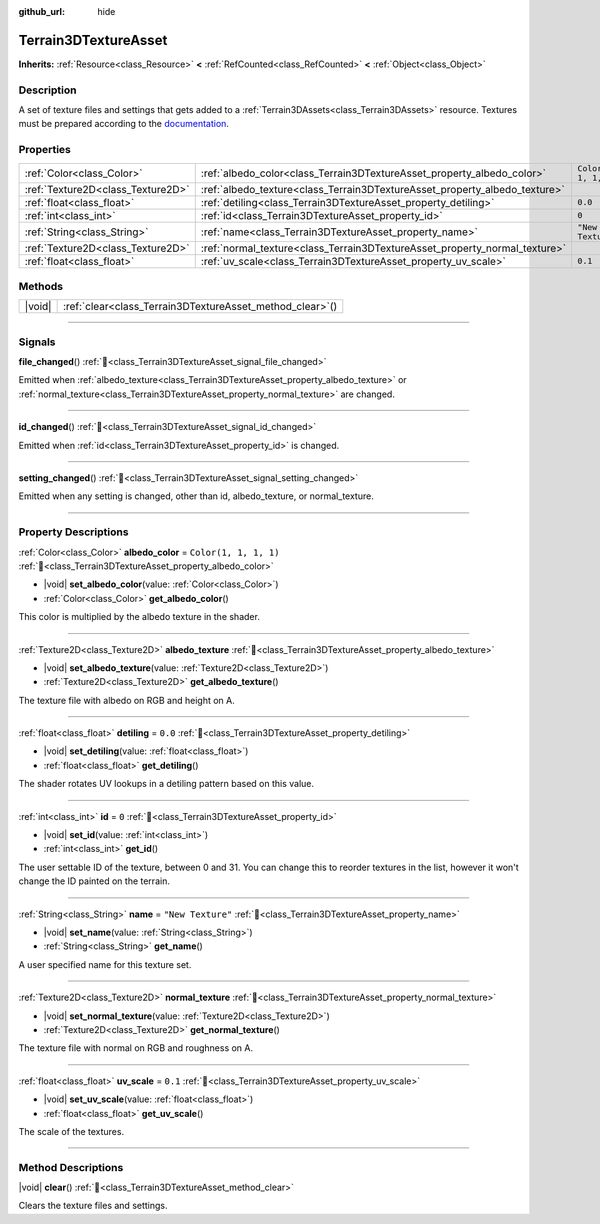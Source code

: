 :github_url: hide

.. DO NOT EDIT THIS FILE!!!
.. Generated automatically from Godot engine sources.
.. Generator: https://github.com/godotengine/godot/tree/4.3/doc/tools/make_rst.py.
.. XML source: https://github.com/godotengine/godot/tree/4.3/../_plugins/Terrain3D/doc/classes/Terrain3DTextureAsset.xml.

.. _class_Terrain3DTextureAsset:

Terrain3DTextureAsset
=====================

**Inherits:** :ref:`Resource<class_Resource>` **<** :ref:`RefCounted<class_RefCounted>` **<** :ref:`Object<class_Object>`

.. rst-class:: classref-introduction-group

Description
-----------

A set of texture files and settings that gets added to a :ref:`Terrain3DAssets<class_Terrain3DAssets>` resource. Textures must be prepared according to the `documentation <../docs/texture_prep.html>`__.

.. rst-class:: classref-reftable-group

Properties
----------

.. table::
   :widths: auto

   +-----------------------------------+----------------------------------------------------------------------------+-----------------------+
   | :ref:`Color<class_Color>`         | :ref:`albedo_color<class_Terrain3DTextureAsset_property_albedo_color>`     | ``Color(1, 1, 1, 1)`` |
   +-----------------------------------+----------------------------------------------------------------------------+-----------------------+
   | :ref:`Texture2D<class_Texture2D>` | :ref:`albedo_texture<class_Terrain3DTextureAsset_property_albedo_texture>` |                       |
   +-----------------------------------+----------------------------------------------------------------------------+-----------------------+
   | :ref:`float<class_float>`         | :ref:`detiling<class_Terrain3DTextureAsset_property_detiling>`             | ``0.0``               |
   +-----------------------------------+----------------------------------------------------------------------------+-----------------------+
   | :ref:`int<class_int>`             | :ref:`id<class_Terrain3DTextureAsset_property_id>`                         | ``0``                 |
   +-----------------------------------+----------------------------------------------------------------------------+-----------------------+
   | :ref:`String<class_String>`       | :ref:`name<class_Terrain3DTextureAsset_property_name>`                     | ``"New Texture"``     |
   +-----------------------------------+----------------------------------------------------------------------------+-----------------------+
   | :ref:`Texture2D<class_Texture2D>` | :ref:`normal_texture<class_Terrain3DTextureAsset_property_normal_texture>` |                       |
   +-----------------------------------+----------------------------------------------------------------------------+-----------------------+
   | :ref:`float<class_float>`         | :ref:`uv_scale<class_Terrain3DTextureAsset_property_uv_scale>`             | ``0.1``               |
   +-----------------------------------+----------------------------------------------------------------------------+-----------------------+

.. rst-class:: classref-reftable-group

Methods
-------

.. table::
   :widths: auto

   +--------+--------------------------------------------------------------+
   | |void| | :ref:`clear<class_Terrain3DTextureAsset_method_clear>`\ (\ ) |
   +--------+--------------------------------------------------------------+

.. rst-class:: classref-section-separator

----

.. rst-class:: classref-descriptions-group

Signals
-------

.. _class_Terrain3DTextureAsset_signal_file_changed:

.. rst-class:: classref-signal

**file_changed**\ (\ ) :ref:`🔗<class_Terrain3DTextureAsset_signal_file_changed>`

Emitted when :ref:`albedo_texture<class_Terrain3DTextureAsset_property_albedo_texture>` or :ref:`normal_texture<class_Terrain3DTextureAsset_property_normal_texture>` are changed.

.. rst-class:: classref-item-separator

----

.. _class_Terrain3DTextureAsset_signal_id_changed:

.. rst-class:: classref-signal

**id_changed**\ (\ ) :ref:`🔗<class_Terrain3DTextureAsset_signal_id_changed>`

Emitted when :ref:`id<class_Terrain3DTextureAsset_property_id>` is changed.

.. rst-class:: classref-item-separator

----

.. _class_Terrain3DTextureAsset_signal_setting_changed:

.. rst-class:: classref-signal

**setting_changed**\ (\ ) :ref:`🔗<class_Terrain3DTextureAsset_signal_setting_changed>`

Emitted when any setting is changed, other than id, albedo_texture, or normal_texture.

.. rst-class:: classref-section-separator

----

.. rst-class:: classref-descriptions-group

Property Descriptions
---------------------

.. _class_Terrain3DTextureAsset_property_albedo_color:

.. rst-class:: classref-property

:ref:`Color<class_Color>` **albedo_color** = ``Color(1, 1, 1, 1)`` :ref:`🔗<class_Terrain3DTextureAsset_property_albedo_color>`

.. rst-class:: classref-property-setget

- |void| **set_albedo_color**\ (\ value\: :ref:`Color<class_Color>`\ )
- :ref:`Color<class_Color>` **get_albedo_color**\ (\ )

This color is multiplied by the albedo texture in the shader.

.. rst-class:: classref-item-separator

----

.. _class_Terrain3DTextureAsset_property_albedo_texture:

.. rst-class:: classref-property

:ref:`Texture2D<class_Texture2D>` **albedo_texture** :ref:`🔗<class_Terrain3DTextureAsset_property_albedo_texture>`

.. rst-class:: classref-property-setget

- |void| **set_albedo_texture**\ (\ value\: :ref:`Texture2D<class_Texture2D>`\ )
- :ref:`Texture2D<class_Texture2D>` **get_albedo_texture**\ (\ )

The texture file with albedo on RGB and height on A.

.. rst-class:: classref-item-separator

----

.. _class_Terrain3DTextureAsset_property_detiling:

.. rst-class:: classref-property

:ref:`float<class_float>` **detiling** = ``0.0`` :ref:`🔗<class_Terrain3DTextureAsset_property_detiling>`

.. rst-class:: classref-property-setget

- |void| **set_detiling**\ (\ value\: :ref:`float<class_float>`\ )
- :ref:`float<class_float>` **get_detiling**\ (\ )

The shader rotates UV lookups in a detiling pattern based on this value.

.. rst-class:: classref-item-separator

----

.. _class_Terrain3DTextureAsset_property_id:

.. rst-class:: classref-property

:ref:`int<class_int>` **id** = ``0`` :ref:`🔗<class_Terrain3DTextureAsset_property_id>`

.. rst-class:: classref-property-setget

- |void| **set_id**\ (\ value\: :ref:`int<class_int>`\ )
- :ref:`int<class_int>` **get_id**\ (\ )

The user settable ID of the texture, between 0 and 31. You can change this to reorder textures in the list, however it won't change the ID painted on the terrain.

.. rst-class:: classref-item-separator

----

.. _class_Terrain3DTextureAsset_property_name:

.. rst-class:: classref-property

:ref:`String<class_String>` **name** = ``"New Texture"`` :ref:`🔗<class_Terrain3DTextureAsset_property_name>`

.. rst-class:: classref-property-setget

- |void| **set_name**\ (\ value\: :ref:`String<class_String>`\ )
- :ref:`String<class_String>` **get_name**\ (\ )

A user specified name for this texture set.

.. rst-class:: classref-item-separator

----

.. _class_Terrain3DTextureAsset_property_normal_texture:

.. rst-class:: classref-property

:ref:`Texture2D<class_Texture2D>` **normal_texture** :ref:`🔗<class_Terrain3DTextureAsset_property_normal_texture>`

.. rst-class:: classref-property-setget

- |void| **set_normal_texture**\ (\ value\: :ref:`Texture2D<class_Texture2D>`\ )
- :ref:`Texture2D<class_Texture2D>` **get_normal_texture**\ (\ )

The texture file with normal on RGB and roughness on A.

.. rst-class:: classref-item-separator

----

.. _class_Terrain3DTextureAsset_property_uv_scale:

.. rst-class:: classref-property

:ref:`float<class_float>` **uv_scale** = ``0.1`` :ref:`🔗<class_Terrain3DTextureAsset_property_uv_scale>`

.. rst-class:: classref-property-setget

- |void| **set_uv_scale**\ (\ value\: :ref:`float<class_float>`\ )
- :ref:`float<class_float>` **get_uv_scale**\ (\ )

The scale of the textures.

.. rst-class:: classref-section-separator

----

.. rst-class:: classref-descriptions-group

Method Descriptions
-------------------

.. _class_Terrain3DTextureAsset_method_clear:

.. rst-class:: classref-method

|void| **clear**\ (\ ) :ref:`🔗<class_Terrain3DTextureAsset_method_clear>`

Clears the texture files and settings.

.. |virtual| replace:: :abbr:`virtual (This method should typically be overridden by the user to have any effect.)`
.. |const| replace:: :abbr:`const (This method has no side effects. It doesn't modify any of the instance's member variables.)`
.. |vararg| replace:: :abbr:`vararg (This method accepts any number of arguments after the ones described here.)`
.. |constructor| replace:: :abbr:`constructor (This method is used to construct a type.)`
.. |static| replace:: :abbr:`static (This method doesn't need an instance to be called, so it can be called directly using the class name.)`
.. |operator| replace:: :abbr:`operator (This method describes a valid operator to use with this type as left-hand operand.)`
.. |bitfield| replace:: :abbr:`BitField (This value is an integer composed as a bitmask of the following flags.)`
.. |void| replace:: :abbr:`void (No return value.)`
